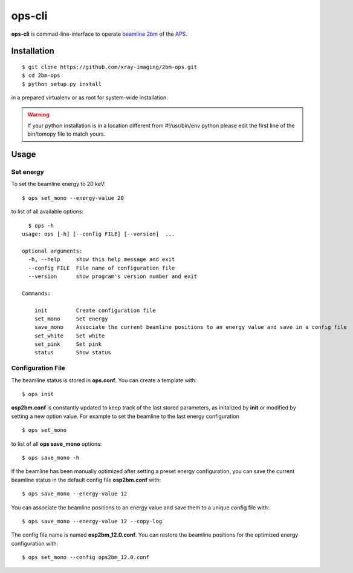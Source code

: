 =======
ops-cli
=======

**ops-cli** is commad-line-interface to operate `beamline 2bm <https://2bm-docs.readthedocs.io>`_ of the 
`APS <https://aps.anl.gov/>`_.


Installation
============

::

    $ git clone https://github.com/xray-imaging/2bm-ops.git
    $ cd 2bm-ops
    $ python setup.py install

in a prepared virtualenv or as root for system-wide installation.

.. warning:: If your python installation is in a location different from #!/usr/bin/env python please edit the first line of the bin/tomopy file to match yours.


Usage
=====

Set energy
-----------

To set the beamline energy to 20 keV::

    $ ops set_mono --energy-value 20 

to list of all available options::

    $ ops -h
  usage: ops [-h] [--config FILE] [--version]  ...

  optional arguments:
    -h, --help     show this help message and exit
    --config FILE  File name of configuration file
    --version      show program's version number and exit

  Commands:
    
      init         Create configuration file
      set_mono     Set energy
      save_mono    Associate the current beamline positions to an energy value and save in a config file
      set_white    Set white
      set_pink     Set pink
      status       Show status

Configuration File
------------------

The beamline status is stored in **ops.conf**. You can create a template with::

    $ ops init

**osp2bm.conf** is constantly updated to keep track of the last stored parameters, as initalized by **init** or modified by setting a new option value. For example to set the beamline to the last energy configuration ::

    $ ops set_mono

to list of all **ops save_mono** options::

    $ ops save_mono -h
    
If the beamline has been manually optimized after setting a preset energy configuration, you can save the current beamline status in the default config file **osp2bm.conf** with::  

    $ ops save_mono --energy-value 12

You can associate the beamline positions to an energy value and save them to a unique config file with::

    $ ops save_mono --energy-value 12 --copy-log

The config file name is named **osp2bm_12.0.conf**. You can restore the beamline positions for the optimized energy configuration with::

    $ ops set_mono --config ops2bm_12.0.conf
